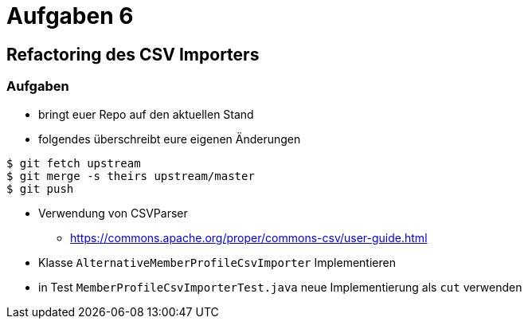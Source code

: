 = Aufgaben 6

:imagesdir: ../images/16-aufgaben-6
:revealjs_slideNumber:
:revealjs_history:
:idprefix: slide_

== Refactoring des CSV Importers

=== Aufgaben

* bringt euer Repo auf den aktuellen Stand
* folgendes überschreibt eure eigenen Änderungen
----
$ git fetch upstream
$ git merge -s theirs upstream/master
$ git push
----
* Verwendung von CSVParser
** https://commons.apache.org/proper/commons-csv/user-guide.html
* Klasse `AlternativeMemberProfileCsvImporter` Implementieren
* in Test `MemberProfileCsvImporterTest.java` neue Implementierung als `cut` verwenden